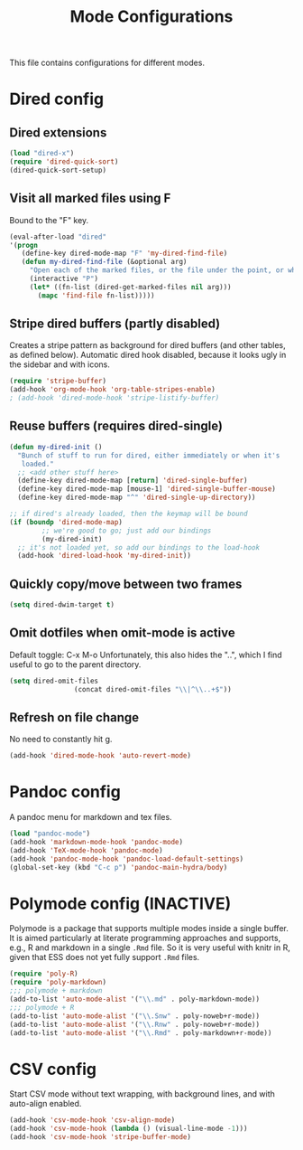 
#+TITLE: Mode Configurations

This file contains configurations for different modes.

* Dired config
** Dired extensions
#+begin_src emacs-lisp
  (load "dired-x")
  (require 'dired-quick-sort)
  (dired-quick-sort-setup)
#+end_src

** Visit all marked files using F
Bound to the "F" key.
#+begin_src emacs-lisp
  (eval-after-load "dired"
  '(progn
     (define-key dired-mode-map "F" 'my-dired-find-file)
     (defun my-dired-find-file (&optional arg)
       "Open each of the marked files, or the file under the point, or when prefix arg, the next N files "
       (interactive "P")
       (let* ((fn-list (dired-get-marked-files nil arg)))
         (mapc 'find-file fn-list)))))
#+end_src

** Stripe dired buffers (partly disabled)

Creates a stripe pattern as background for dired buffers (and other
tables, as defined below). Automatic dired hook disabled, because it
looks ugly in the sidebar and with icons.

#+begin_src emacs-lisp
(require 'stripe-buffer)
(add-hook 'org-mode-hook 'org-table-stripes-enable)
; (add-hook 'dired-mode-hook 'stripe-listify-buffer)  
#+end_src

** Reuse buffers (requires dired-single)
#+begin_src emacs-lisp
(defun my-dired-init ()
  "Bunch of stuff to run for dired, either immediately or when it's
   loaded."
  ;; <add other stuff here>
  (define-key dired-mode-map [return] 'dired-single-buffer)
  (define-key dired-mode-map [mouse-1] 'dired-single-buffer-mouse)
  (define-key dired-mode-map "^" 'dired-single-up-directory))

;; if dired's already loaded, then the keymap will be bound
(if (boundp 'dired-mode-map)
        ;; we're good to go; just add our bindings
        (my-dired-init)
  ;; it's not loaded yet, so add our bindings to the load-hook
  (add-hook 'dired-load-hook 'my-dired-init))
#+end_src

** Quickly copy/move between two frames
#+begin_src emacs-lisp
 (setq dired-dwim-target t)
#+end_src
** Omit dotfiles when omit-mode is active

Default toggle: C-x M-o
Unfortunately, this also hides the "..", which I find useful to go to
the parent directory. 

#+begin_src emacs-lisp
(setq dired-omit-files
                (concat dired-omit-files "\\|^\\..+$"))
#+end_src

** Refresh on file change

No need to constantly hit g.

#+begin_src emacs-lisp
(add-hook 'dired-mode-hook 'auto-revert-mode)
 #+end_src

* Pandoc config 
A pandoc menu for markdown and tex files. 

#+begin_src emacs-lisp 
  (load "pandoc-mode")
  (add-hook 'markdown-mode-hook 'pandoc-mode)
  (add-hook 'TeX-mode-hook 'pandoc-mode)
  (add-hook 'pandoc-mode-hook 'pandoc-load-default-settings)
  (global-set-key (kbd "C-c p") 'pandoc-main-hydra/body)
#+end_src

* Polymode config (INACTIVE)
Polymode is a package that supports multiple modes inside a single
buffer. It is aimed particularly at literate programming approaches
and supports, e.g., R and markdown in a single =.Rmd= file. So it is
very useful with knitr in R, given that ESS does not yet fully support
=.Rmd= files.

#+begin_src emacs-lisp :tangle yes
  (require 'poly-R)
  (require 'poly-markdown)
  ;;; polymode + markdown
  (add-to-list 'auto-mode-alist '("\\.md" . poly-markdown-mode))
  ;;; polymode + R
  (add-to-list 'auto-mode-alist '("\\.Snw" . poly-noweb+r-mode))
  (add-to-list 'auto-mode-alist '("\\.Rnw" . poly-noweb+r-mode))
  (add-to-list 'auto-mode-alist '("\\.Rmd" . poly-markdown+r-mode))
#+end_src

* CSV config
Start CSV mode without text wrapping, with background lines, and with
auto-align enabled.

#+begin_src emacs-lisp 
  (add-hook 'csv-mode-hook 'csv-align-mode)
  (add-hook 'csv-mode-hook (lambda () (visual-line-mode -1)))
  (add-hook 'csv-mode-hook 'stripe-buffer-mode)
#+end_src
